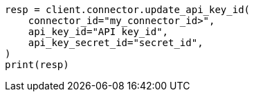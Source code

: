 // This file is autogenerated, DO NOT EDIT
// connector/docs/_connectors-create-native-api-key.asciidoc:54

[source, python]
----
resp = client.connector.update_api_key_id(
    connector_id="my_connector_id>",
    api_key_id="API key_id",
    api_key_secret_id="secret_id",
)
print(resp)
----
